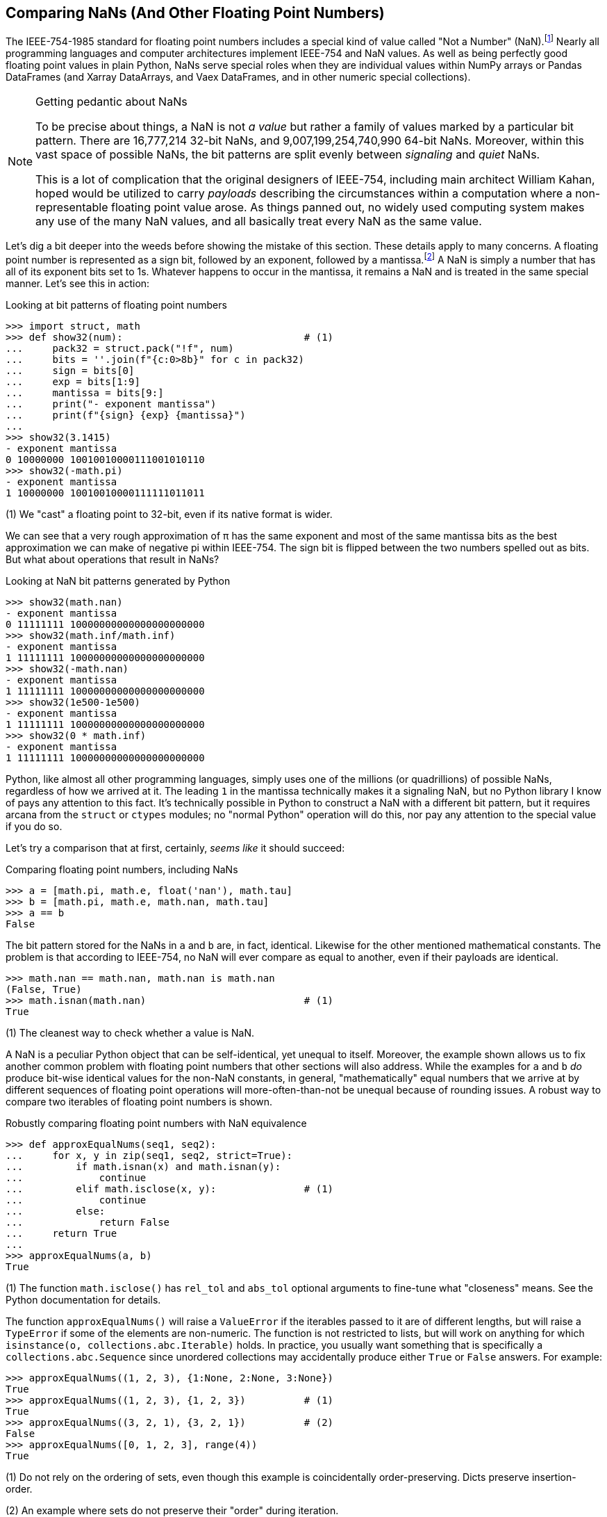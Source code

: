 == Comparing NaNs (And Other Floating Point Numbers)

The IEEE-754-1985 standard for floating point numbers includes a special kind
of value called "Not a Number" (NaN).footnote:[See discussion at
https://en.wikipedia.org/wiki/IEEE_754-1985 for more information.
Unfortunately, these standards themselves are not available free of charge,
but their technical requirements are widely published in other forms.
Technically, this standard was superseded by IEEE-754-2008, and then by
IEEE-754-2019, but nothing relevant herein was modified.]  Nearly all
programming languages and computer architectures implement IEEE-754 and NaN
values.  As well as being perfectly good floating point values in plain
Python, NaNs serve special roles when they are individual values within NumPy
arrays or Pandas DataFrames (and Xarray DataArrays, and Vaex DataFrames, and
in other numeric special collections).

[NOTE]
.Getting pedantic about NaNs
====
To be precise about things, a NaN is not _a value_ but rather a family of
values marked by a particular bit pattern.  There are 16,777,214 32-bit NaNs,
and 9,007,199,254,740,990 64-bit NaNs.  Moreover, within this vast space of
possible NaNs, the bit patterns are split evenly between _signaling_ and
_quiet_ NaNs.

This is a lot of complication that the original designers of IEEE-754,
including main architect William Kahan, hoped would be utilized to carry
_payloads_ describing the circumstances within a computation where a
non-representable floating point value arose.  As things panned out, no widely
used computing system makes any use of the many NaN values, and all basically
treat every NaN as the same value.
====

Let's dig a bit deeper into the weeds before showing the mistake of this
section.  These details apply to many concerns.  A floating point number is
represented as a sign bit, followed by an exponent, followed by a
mantissa.footnote:[To get even more technical, an alternate representation
exists for _subnormal numbers_
(https://en.wikipedia.org/wiki/Subnormal_number) where we want to represent
floating point numbers close to zero with greater precision]  A NaN is simply
a number that has all of its exponent bits set to 1s.  Whatever happens to
occur in the mantissa, it remains a NaN and is treated in the same special
manner.  Let's see this in action:

.Looking at bit patterns of floating point numbers
[source,python]
----
>>> import struct, math
>>> def show32(num):                               # (1)
...     pack32 = struct.pack("!f", num)
...     bits = ''.join(f"{c:0>8b}" for c in pack32)
...     sign = bits[0]
...     exp = bits[1:9]
...     mantissa = bits[9:]
...     print("- exponent mantissa")
...     print(f"{sign} {exp} {mantissa}")
...
>>> show32(3.1415)
- exponent mantissa
0 10000000 10010010000111001010110
>>> show32(-math.pi)
- exponent mantissa
1 10000000 10010010000111111011011
----

(1) We "cast" a floating point to 32-bit, even if its native format is wider.

We can see that a very rough approximation of π has the same exponent and most
of the same mantissa bits as the best approximation we can make of negative pi
within IEEE-754.  The sign bit is flipped between the two numbers spelled out
as bits.  But what about operations that result in NaNs?

.Looking at NaN bit patterns generated by Python
[source,python]
----
>>> show32(math.nan)
- exponent mantissa
0 11111111 10000000000000000000000
>>> show32(math.inf/math.inf)
- exponent mantissa
1 11111111 10000000000000000000000
>>> show32(-math.nan)
- exponent mantissa
1 11111111 10000000000000000000000
>>> show32(1e500-1e500)
- exponent mantissa
1 11111111 10000000000000000000000
>>> show32(0 * math.inf)
- exponent mantissa
1 11111111 10000000000000000000000
----

Python, like almost all other programming languages, simply uses one of the
millions (or quadrillions) of possible NaNs, regardless of how we arrived at
it.  The leading `1` in the mantissa technically makes it a signaling NaN, but
no Python library I know of pays any attention to this fact.  It's technically
possible in Python to construct a NaN with a different bit pattern, but it
requires arcana from the `struct` or `ctypes` modules; no "normal Python"
operation will do this, nor pay any attention to the special value if you do
so.

Let's try a comparison that at first, certainly, _seems like_ it should
succeed:

.Comparing floating point numbers, including NaNs
[source,python]
----
>>> a = [math.pi, math.e, float('nan'), math.tau]
>>> b = [math.pi, math.e, math.nan, math.tau]
>>> a == b
False
----

The bit pattern stored for the NaNs in `a` and `b` are, in fact, identical.
Likewise for the other mentioned mathematical constants.  The problem is that
according to IEEE-754, no NaN will ever compare as equal to another, even if
their payloads are identical.

[source,python]
----
>>> math.nan == math.nan, math.nan is math.nan
(False, True)
>>> math.isnan(math.nan)                           # (1)
True
----

(1) The cleanest way to check whether a value is NaN.

A NaN is a peculiar Python object that can be self-identical, yet unequal to
itself.  Moreover, the example shown allows us to fix another common problem
with floating point numbers that other sections will also address.  While the
examples for `a` and `b` _do_ produce bit-wise identical values for the non-NaN
constants, in general, "mathematically" equal numbers that we arrive at by
different sequences of floating point operations will more-often-than-not be
unequal because of rounding issues.  A robust way to compare two iterables of
floating point numbers is shown.

.Robustly comparing floating point numbers with NaN equivalence
[source,python]
----
>>> def approxEqualNums(seq1, seq2):
...     for x, y in zip(seq1, seq2, strict=True):
...         if math.isnan(x) and math.isnan(y):
...             continue
...         elif math.isclose(x, y):               # (1)
...             continue
...         else:
...             return False
...     return True
...
>>> approxEqualNums(a, b)
True
----

(1) The function `math.isclose()` has `rel_tol` and `abs_tol` optional
arguments to fine-tune what "closeness" means.  See the Python documentation
for details.

The function `approxEqualNums()` will raise a `ValueError` if the iterables
passed to it are of different lengths, but will raise a `TypeError` if some of
the elements are non-numeric.  The function is not restricted to lists, but
will work on anything for which `isinstance(o, collections.abc.Iterable)`
holds.  In practice, you usually want something that is specifically a
`collections.abc.Sequence` since unordered collections may accidentally produce
either `True` or `False` answers.  For example:

[source,python]
----
>>> approxEqualNums((1, 2, 3), {1:None, 2:None, 3:None})
True
>>> approxEqualNums((1, 2, 3), {1, 2, 3})          # (1)
True
>>> approxEqualNums((3, 2, 1), {3, 2, 1})          # (2)
False
>>> approxEqualNums([0, 1, 2, 3], range(4))
True
----

(1) Do not rely on the ordering of sets, even though this example is
coincidentally order-preserving.  Dicts preserve insertion-order.

(2) An example where sets do not preserve their "order" during iteration.


